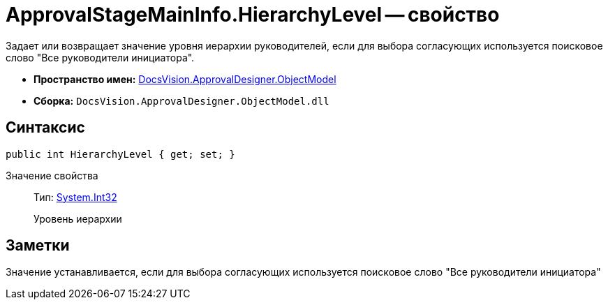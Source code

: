 = ApprovalStageMainInfo.HierarchyLevel -- свойство

Задает или возвращает значение уровня иерархии руководителей, если для выбора согласующих используется поисковое слово "Все руководители инициатора".

* *Пространство имен:* xref:api/DocsVision/Platform/ObjectModel/ObjectModel_NS.adoc[DocsVision.ApprovalDesigner.ObjectModel]
* *Сборка:* `DocsVision.ApprovalDesigner.ObjectModel.dll`

== Синтаксис

[source,csharp]
----
public int HierarchyLevel { get; set; }
----

Значение свойства::
Тип: http://msdn.microsoft.com/ru-ru/library/system.int32.aspx[System.Int32]
+
Уровень иерархии

== Заметки

Значение устанавливается, если для выбора согласующих используется поисковое слово "Все руководители инициатора"
